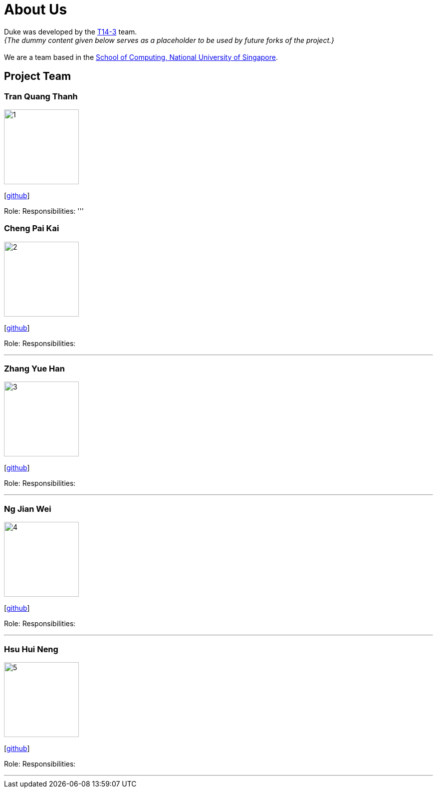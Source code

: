 = About Us
:site-section: AboutUs
:relfileprefix: team/
:imagesDir: images
:stylesDir: stylesheets

Duke was developed by the https://se-edu.github.io/docs/Team.html[T14-3] team. +
_{The dummy content given below serves as a placeholder to be used by future forks of the project.}_ +
{empty} +
We are a team based in the http://www.comp.nus.edu.sg[School of Computing, National University of Singapore].

== Project Team

=== Tran Quang Thanh
image::1.jpg[width="150", align="left"]
{empty}[https://github.com/tran-quang-thanh[github]] 

Role: 
Responsibilities:
'''

=== Cheng Pai Kai 
image::2.jpg[width="150", align="left"]
{empty}[https://github.com/kevin996231[github]] 

Role: 
Responsibilities: 

'''

=== Zhang Yue Han
image::3.jpg[width="150", align="left"]
{empty}[https://github.com/tessa-z[github]] 

Role: 
Responsibilities: 

'''

=== Ng Jian Wei
image::4.jpg[width="150", align="left"]
{empty}[https://github.com/njw95[github]] 

Role: 
Responsibilities: 

'''

=== Hsu Hui Neng
image::5.jpg[width="150", align="left"]
{empty}[https://github.com/chelsea148629[github]] 

Role: 
Responsibilities: 

'''